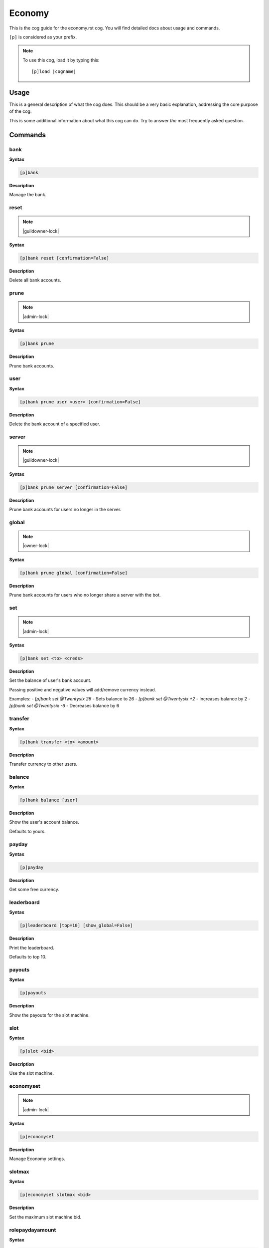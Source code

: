 .. _economy:
.. |cogname| replace:: economy.rst

=======
Economy
=======

This is the cog guide for the |cogname| cog. You will
find detailed docs about usage and commands.

``[p]`` is considered as your prefix.

.. note:: To use this cog, load it by typing this::

        [p]load |cogname|

.. _bank-usage:

-----
Usage
-----

This is a general description of what the cog does.
This should be a very basic explanation, addressing
the core purpose of the cog.

This is some additional information about what this
cog can do. Try to answer *the* most frequently
asked question.

.. _economy-commands:

--------
Commands
--------

.. _economy-command-bank:

^^^^
bank
^^^^

**Syntax**

.. code-block:: none

    [p]bank 

**Description**

Manage the bank.

.. _economy-command-bank-reset:

^^^^^
reset
^^^^^

.. note:: |guildowner-lock|

**Syntax**

.. code-block:: none

    [p]bank reset [confirmation=False]

**Description**

Delete all bank accounts.

.. _economy-command-bank-prune:

^^^^^
prune
^^^^^

.. note:: |admin-lock|

**Syntax**

.. code-block:: none

    [p]bank prune 

**Description**

Prune bank accounts.

.. _economy-command-bank-prune-user:

^^^^
user
^^^^

**Syntax**

.. code-block:: none

    [p]bank prune user <user> [confirmation=False]

**Description**

Delete the bank account of a specified user.

.. _economy-command-bank-prune-server:

^^^^^^
server
^^^^^^

.. note:: |guildowner-lock|

**Syntax**

.. code-block:: none

    [p]bank prune server [confirmation=False]

**Description**

Prune bank accounts for users no longer in the server.

.. _economy-command-bank-prune-global:

^^^^^^
global
^^^^^^

.. note:: |owner-lock|

**Syntax**

.. code-block:: none

    [p]bank prune global [confirmation=False]

**Description**

Prune bank accounts for users who no longer share a server with the bot.

.. _economy-command-bank-set:

^^^
set
^^^

.. note:: |admin-lock|

**Syntax**

.. code-block:: none

    [p]bank set <to> <creds>

**Description**

Set the balance of user's bank account.

Passing positive and negative values will add/remove currency instead.

Examples:
- `[p]bank set @Twentysix 26` - Sets balance to 26
- `[p]bank set @Twentysix +2` - Increases balance by 2
- `[p]bank set @Twentysix -6` - Decreases balance by 6

.. _economy-command-bank-transfer:

^^^^^^^^
transfer
^^^^^^^^

**Syntax**

.. code-block:: none

    [p]bank transfer <to> <amount>

**Description**

Transfer currency to other users.

.. _economy-command-bank-balance:

^^^^^^^
balance
^^^^^^^

**Syntax**

.. code-block:: none

    [p]bank balance [user]

**Description**

Show the user's account balance.

Defaults to yours.

.. _economy-command-payday:

^^^^^^
payday
^^^^^^

**Syntax**

.. code-block:: none

    [p]payday 

**Description**

Get some free currency.

.. _economy-command-leaderboard:

^^^^^^^^^^^
leaderboard
^^^^^^^^^^^

**Syntax**

.. code-block:: none

    [p]leaderboard [top=10] [show_global=False]

**Description**

Print the leaderboard.

Defaults to top 10.

.. _economy-command-payouts:

^^^^^^^
payouts
^^^^^^^

**Syntax**

.. code-block:: none

    [p]payouts 

**Description**

Show the payouts for the slot machine.

.. _economy-command-slot:

^^^^
slot
^^^^

**Syntax**

.. code-block:: none

    [p]slot <bid>

**Description**

Use the slot machine.

.. _economy-command-economyset:

^^^^^^^^^^
economyset
^^^^^^^^^^

.. note:: |admin-lock|

**Syntax**

.. code-block:: none

    [p]economyset 

**Description**

Manage Economy settings.

.. _economy-command-economyset-slotmax:

^^^^^^^
slotmax
^^^^^^^

**Syntax**

.. code-block:: none

    [p]economyset slotmax <bid>

**Description**

Set the maximum slot machine bid.

.. _economy-command-economyset-rolepaydayamount:

^^^^^^^^^^^^^^^^
rolepaydayamount
^^^^^^^^^^^^^^^^

**Syntax**

.. code-block:: none

    [p]economyset rolepaydayamount <role> <creds>

**Description**

Set the amount earned each payday for a role.

.. _economy-command-economyset-slotmin:

^^^^^^^
slotmin
^^^^^^^

**Syntax**

.. code-block:: none

    [p]economyset slotmin <bid>

**Description**

Set the minimum slot machine bid.

.. _economy-command-economyset-paydaytime:

^^^^^^^^^^
paydaytime
^^^^^^^^^^

**Syntax**

.. code-block:: none

    [p]economyset paydaytime <seconds>

**Description**

Set the cooldown for payday.

.. _economy-command-economyset-paydayamount:

^^^^^^^^^^^^
paydayamount
^^^^^^^^^^^^

**Syntax**

.. code-block:: none

    [p]economyset paydayamount <creds>

**Description**

Set the amount earned each payday.

.. _economy-command-economyset-registeramount:

^^^^^^^^^^^^^^
registeramount
^^^^^^^^^^^^^^

**Syntax**

.. code-block:: none

    [p]economyset registeramount <creds>

**Description**

Set the initial balance for new bank accounts.

.. _economy-command-economyset-slottime:

^^^^^^^^
slottime
^^^^^^^^

**Syntax**

.. code-block:: none

    [p]economyset slottime <seconds>

**Description**

Set the cooldown for the slot machine.

.. _economy-command-economyset-showsettings:

^^^^^^^^^^^^
showsettings
^^^^^^^^^^^^

**Syntax**

.. code-block:: none

    [p]economyset showsettings 

**Description**

Shows the current economy settings

